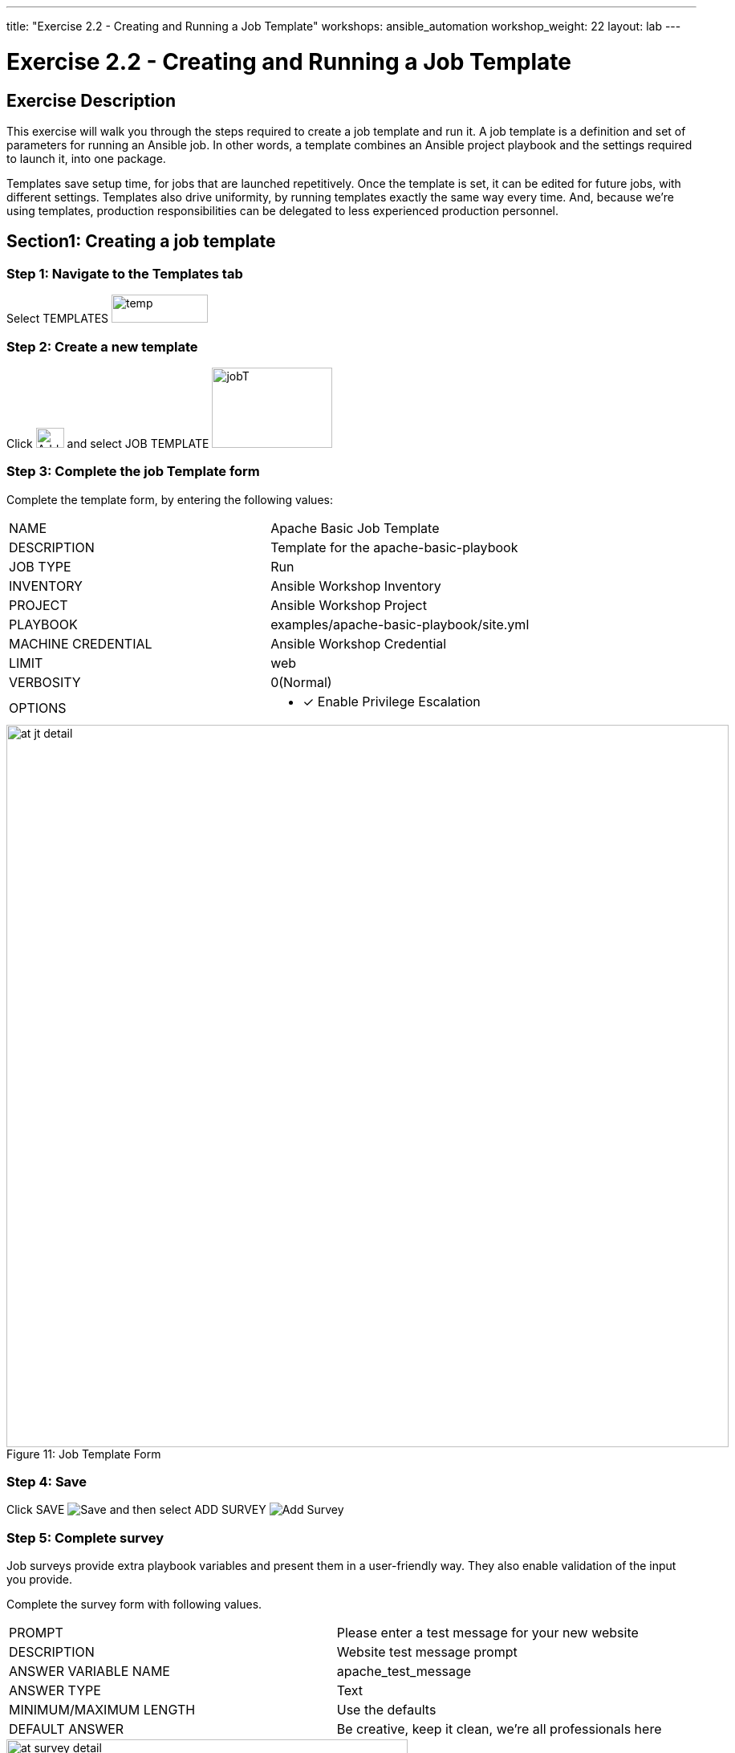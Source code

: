 ---
title: "Exercise 2.2 - Creating and Running a Job Template"
workshops: ansible_automation
workshop_weight: 22
layout: lab
---

:license_url: http://ansible-workshop-bos.redhatgov.io/wslic.txt
:icons: font
:imagesdir: /workshops/ansible_automation/images

= Exercise 2.2 - Creating and Running a Job Template


== Exercise Description
This exercise will walk you through the steps required to create a job template and run it.  A job template is a definition and set of parameters for running an Ansible job. In other words, a template combines an Ansible project playbook and the settings required to launch it, into one package.

Templates save setup time, for jobs that are launched repetitively. Once the template is set, it can be edited for future jobs, with different settings.  Templates also drive uniformity, by running templates exactly the same way every time. And, because we're using templates, production responsibilities can be delegated to less experienced production personnel.


== Section1: Creating a job template


=== Step 1: Navigate to the Templates tab

Select TEMPLATES image:at_templates.png[temp,120,35]

=== Step 2: Create a new template

Click image:at_add.png[Add,35,25] and select JOB TEMPLATE image:at_jobtemplate.png[jobT,150,100]

=== Step 3: Complete the job Template form

Complete the template form, by entering the following values:

|===
|NAME |Apache Basic Job Template
|DESCRIPTION|Template for the apache-basic-playbook
|JOB TYPE|Run
|INVENTORY|Ansible Workshop Inventory
|PROJECT|Ansible Workshop Project
|PLAYBOOK|examples/apache-basic-playbook/site.yml
|MACHINE CREDENTIAL|Ansible Workshop Credential
|LIMIT|web
|VERBOSITY|0(Normal)
|OPTIONS
a|
- [*] Enable Privilege Escalation
|===



image::at_jt_detail.png[caption="Figure 11: ",900,title="Job Template Form"]



=== Step 4: Save

Click SAVE image:at_save.png[Save] and then select ADD SURVEY image:at_addsurvey.png[Add Survey]

=== Step 5: Complete survey

Job surveys provide extra playbook variables and present them in a user-friendly way. They also enable validation of the input you provide.

Complete the survey form with following values.

|===
|PROMPT|Please enter a test message for your new website
|DESCRIPTION|Website test message prompt
|ANSWER VARIABLE NAME|apache_test_message
|ANSWER TYPE|Text
|MINIMUM/MAXIMUM LENGTH| Use the defaults
|DEFAULT ANSWER| Be creative, keep it clean, we're all professionals here
|===



image::at_survey_detail.png[caption="Figure 12: ",500,title="Survey Form"]



=== Step 6: Add the survey input

Select +ADD 

=== Step 7: Save

Select SAVE image:at_save.png[Save,35,25]

=== Step 8: Save at the main page

Back on the main Job Template page, select SAVE image:at_save.png[Save,35,25] again.




== Section 2: Running a job template

Now that you've sucessfully created your Job Template, you are ready to launch it.
You will be redirected to a job screen, which refreshes in realtime
and displays the status of the job.


=== Step 1: Select the Template tab

Select TEMPLATES
[NOTE]
Alternatively, if you haven't navigated away from the job templates creation page, you can scroll down to see all existing job templates

=== Step 2: Access Apache Basic Job Template

Click the rocketship icon image:at_launch_icon.png[Add,35,25] for the *Apache Basic Job Template*

=== Step 3: Enter test message

When prompted, enter your desired test message



image::at_survey_prompt.png[caption="Figure 13: ",title="Survey Prompt",width=800]



=== Step 4: Launch the job

Select LAUNCH image:at_launch_icon.png[Add,35,25]

=== Step 5: View job summary

Sit back, watch the magic happen

One of the first things you will notice is the RESULTS section.  This section provides job details, such as who launched it, what playbook it's running, what the status is, i.e. Pending, Running, or Complete.



image::at_job_status.png[caption="Figure 14: ",title="Job Summary"]


To the right, you can view standard output; the same way you could if you were running Ansible Core from the command line.



image::at_job_stdout.png[caption="Figure 16: ",900,title="Job Standard Output"]



=== Step 6: View the new website

Once your job is sucessful, navigate to your new website, where *workshopname* is the name of your workshop, and *#* is your student number:

[source,bash]
----
{{< urifqdn "http://" "node" "" >}}
----


If all went well, you should see something like this, but with your own custom message:



image::at_web_tm.png[caption="Figure 17: ",title="New Website with Personalized Test Message"]





== End Result
At this point in the workshop, you've experienced the core functionality of Ansible Tower.  But wait... there's more!
You've just begun to explore the possibilities of Ansible Core and Tower.  Take a look at the resources page in this guide, to explore some more features.

{{< importPartial "footer/footer.html" >}}
